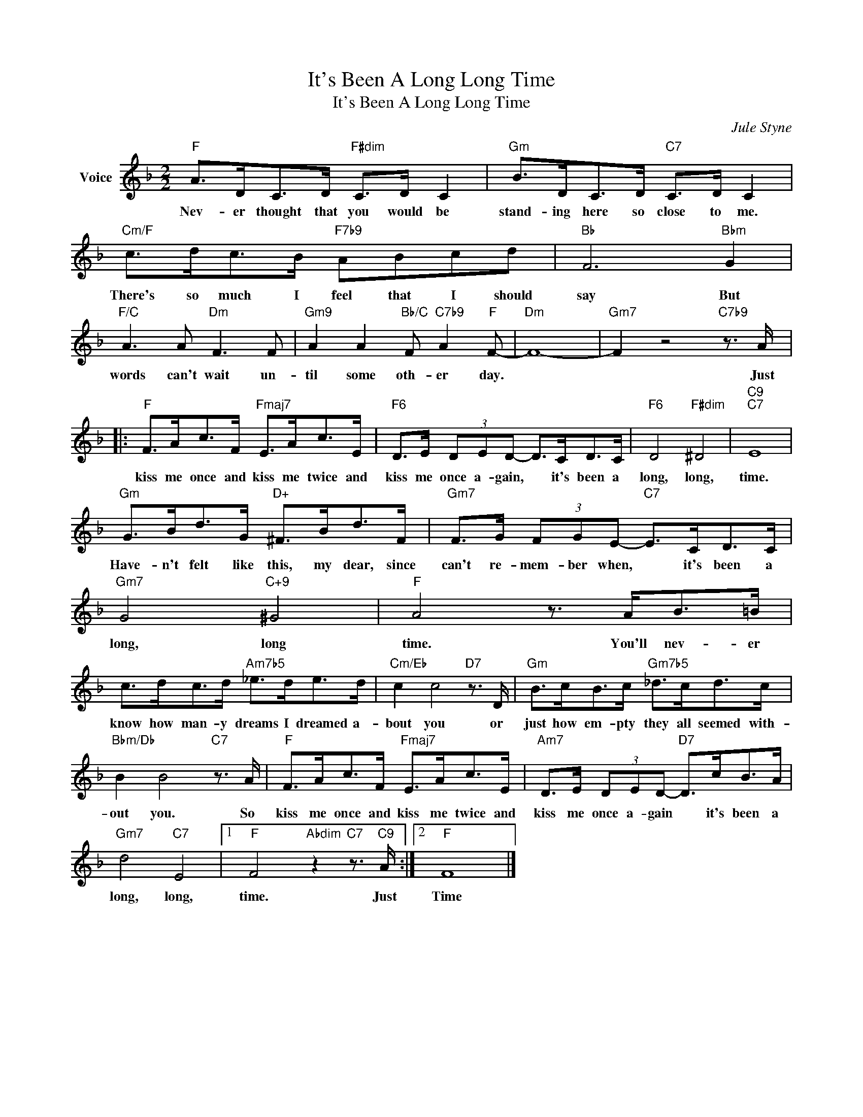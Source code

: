 X:1
T:It's Been A Long Long Time
T:It's Been A Long Long Time
C:Jule Styne
Z:All Rights Reserved
L:1/8
M:2/2
K:F
V:1 treble nm="Voice"
%%MIDI program 52
V:1
"F" A>DC>D"F#dim" C>D C2 |"Gm" B>DC>D"C7" C>D C2 |"Cm/F" c>dc>B"F7b9" ABcd |"Bb" F6"Bbm" G2 | %4
w: Nev- er thought that you would be|stand- ing here so close to me.|There's so much I feel that I should|say But|
"F/C" A3 A"Dm" F3 F |"Gm9" A2 A2"Bb/C" F"C7b9" A2"F" F- |"Dm" F8- |"Gm7" F2 z4"C7b9" z3/2 A/ |: %8
w: words can't wait un-|til some oth- er day.||* Just|
"F" F>Ac>F"Fmaj7" E>Ac>E |"F6" D>E (3DED- D>CD>C |"F6" D4"F#dim" ^D4 |"C9""C7" E8 | %12
w: kiss me once and kiss me twice and|kiss me once a- gain, * it's been a|long, long,|time.|
"Gm" G>Bd>G"D+" ^F>Bd>F |"Gm7" F>G (3FGE-"C7" E>CD>C |"Gm7" G4"C+9" ^G4 |"F" A4 z3/2 A<B=B/ | %16
w: Have- n't felt like this, my dear, since|can't re- mem- ber when, * it's been a|long, long|time. You'll nev- er|
 c>dc>d"Am7b5" _e>de>d |"Cm/Eb" c2 c4"D7" z3/2 D/ |"Gm" B>cB>c"Gm7b5" _d>cd>c | %19
w: know how man- y dreams I dreamed a-|bout you or|just how em- pty they all seemed with-|
"Bbm/Db" B2 B4"C7" z3/2 A/ |"F" F>Ac>F"Fmaj7" E>Ac>E |"Am7" D>E (3DED-"D7" D>cB>A | %22
w: out you. So|kiss me once and kiss me twice and|kiss me once a- gain * it's been a|
"Gm7" d4"C7" E4 |1"F" F4"Abdim" z2"C7" z3/2"C9" A/ :|2"F" F8 |] %25
w: long, long,|time. Just|Time|

